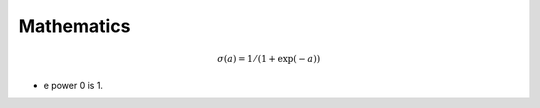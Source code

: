 .. title: Mathematics
.. slug: mathematics
.. date: 2015-08-29 19:35:25 UTC-07:00
.. tags: mathjax
.. category: notes
.. link: 
.. description: 
.. type: text


Mathematics
-----------

.. math::

    \sigma(a) = 1 / (1 + \exp(-a))


* e power 0 is 1.






